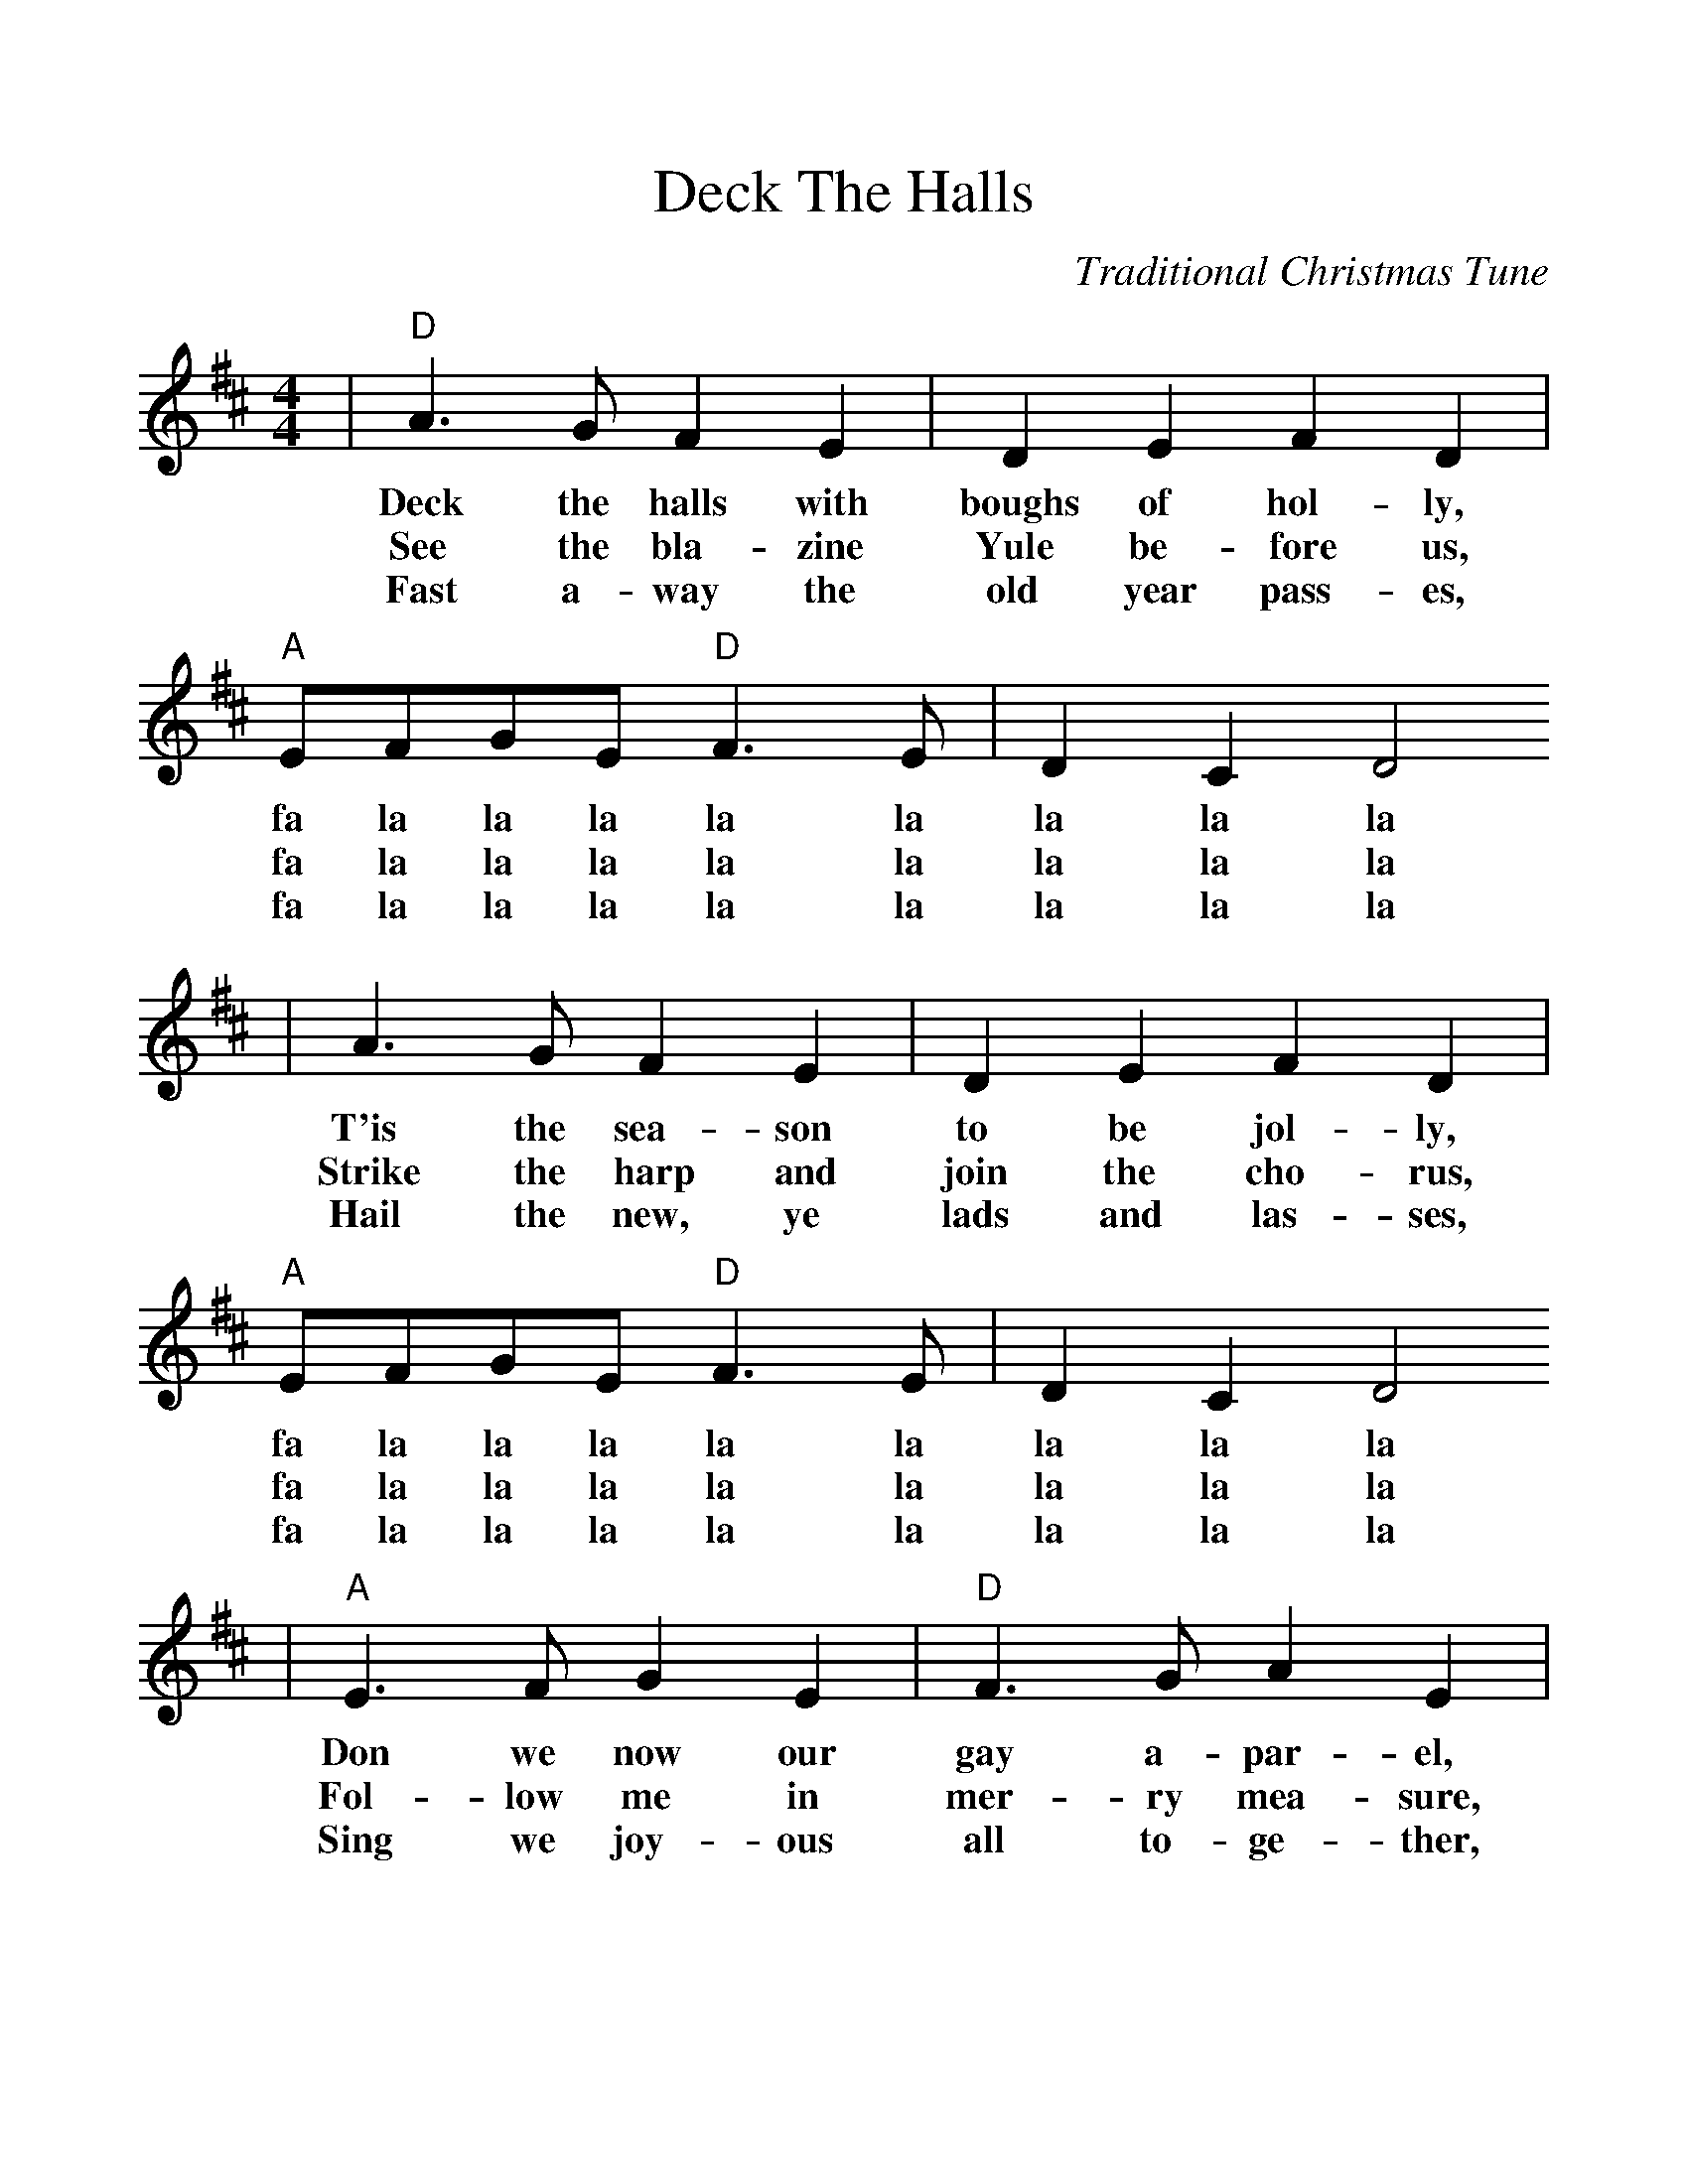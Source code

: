 %%scale 1.101
X:1
T:Deck The Halls
C:Traditional Christmas Tune
M:4/4
L:1/8
K:D
|"D"A3 G F2 E2|D2 E2 F2 D2|"A"EFGE "D"F3 E|D2 C2 D4
w:Deck the halls with boughs of hol-ly, fa la la la la la la la la
w:See the bla-zine Yule be-fore us, fa la la la la la la la la
w:Fast a-way the old year pass-es, fa la la la la la la la la
|A3 G F2 E2|D2 E2 F2 D2|"A"EFGE "D"F3 E|D2 C2 D4
w:T'is the sea-son to be jol-ly, fa la la la la la la la la
w:Strike the harp and join the cho-rus, fa la la la la la la la la
w:Hail the new, ye lads and las-ses, fa la la la la la la la la
|"A"E3 F G2 E2|"D"F3 G A2 E2|FG A2 Bc d2|"A"c2 B2 A4
w:Don we now our gay a-par-el, fa la la la la la la la la
w:Fol-low me in mer-ry mea-sure, fa la la la la la la la la
w:Sing we joy-ous all to-ge-ther, fa la la la la la la la la
|"D"A3 G F2 E2|D2 E2 F2 D2|"G""^TAG"BBBB "D"A3 G|F2 "A"E2 "D"D4||
w:While we tell of yule-tide ca-rols, fa la la la la la la la la.
w:While I tell of Yule-tide trea-sure, fa la la la la la la la la.
w:Heed-less of the wind and wea-ther, fa la la la la la la la la.

